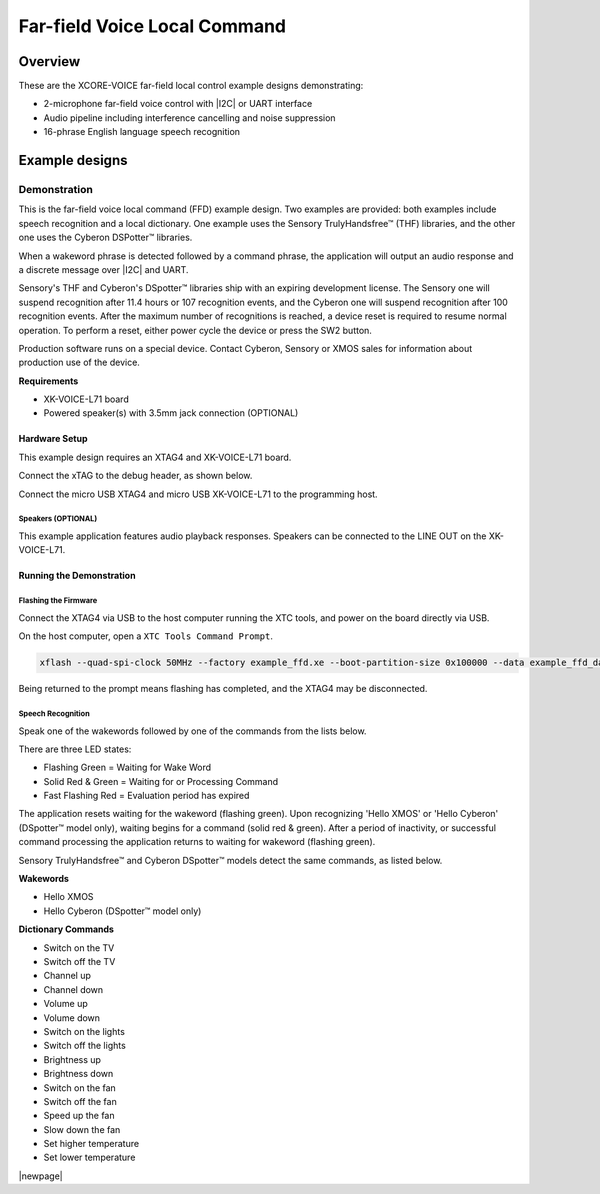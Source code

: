 
.. _sln_voice_ffd_quick_start:

#############################
Far-field Voice Local Command
#############################

********
Overview
********

These are the XCORE-VOICE far-field local control example designs demonstrating:

- 2-microphone far-field voice control with |I2C| or UART interface
- Audio pipeline including interference cancelling and noise suppression
- 16-phrase English language speech recognition

***************
Example designs
***************

Demonstration
=============

This is the far-field voice local command (FFD) example design. Two examples are provided: both examples include speech recognition and a local dictionary. One example uses the Sensory TrulyHandsfree™ (THF) libraries, and the other one uses the Cyberon DSPotter™ libraries.

When a wakeword phrase is detected followed by a command phrase, the application will output an audio response and a discrete message over |I2C| and UART.

Sensory's THF and Cyberon's DSpotter™ libraries ship with an expiring development license. The Sensory one will suspend recognition after 11.4 hours or 107 recognition events, and the Cyberon one will suspend recognition after 100 recognition events. After the maximum number of recognitions is reached, a device reset is required to resume normal operation. To perform a reset, either power cycle the device or press the SW2 button.

Production software runs on a special device. Contact Cyberon, Sensory or XMOS sales for information about production use of the device.

**Requirements**

- XK-VOICE-L71 board
- Powered speaker(s) with 3.5mm jack connection (OPTIONAL)

Hardware Setup
--------------

This example design requires an XTAG4 and XK-VOICE-L71 board.

.. image:: ../images/all_components.jpg
  :width: 800
  :alt: all components

Connect the xTAG to the debug header, as shown below.

.. image:: ../images/xtag_installation.jpg
  :width: 800
  :alt: xtag

Connect the micro USB XTAG4 and micro USB XK-VOICE-L71 to the programming host.

.. image:: ../images/host_setup.jpg
  :width: 800
  :alt: programming host setup

Speakers (OPTIONAL)
^^^^^^^^^^^^^^^^^^^

This example application features audio playback responses.  Speakers can be connected to the LINE OUT on the XK-VOICE-L71.

.. image:: ../images/speakers.jpg
  :width: 800
  :alt: speakers

Running the Demonstration
-------------------------

Flashing the Firmware
^^^^^^^^^^^^^^^^^^^^^

Connect the XTAG4 via USB to the host computer running the XTC tools, and power on the board directly via USB.

On the host computer, open a ``XTC Tools Command Prompt``.

.. code-block:: console

    xflash --quad-spi-clock 50MHz --factory example_ffd.xe --boot-partition-size 0x100000 --data example_ffd_data_partition.bin

Being returned to the prompt means flashing has completed, and the XTAG4 may be disconnected.

Speech Recognition
^^^^^^^^^^^^^^^^^^

Speak one of the wakewords followed by one of the commands from the lists below.

There are three LED states:

- Flashing Green    = Waiting for Wake Word
- Solid Red & Green = Waiting for or Processing Command
- Fast Flashing Red = Evaluation period has expired

The application resets waiting for the wakeword (flashing green). Upon recognizing 'Hello XMOS' or 'Hello Cyberon' (DSpotter™ model only), waiting begins for a command (solid red & green).
After a period of inactivity, or successful command processing the application returns to waiting for wakeword (flashing green).

Sensory TrulyHandsfree™ and Cyberon DSpotter™ models detect the same commands, as listed below.



**Wakewords**

- Hello XMOS
- Hello Cyberon (DSpotter™ model only)

**Dictionary Commands**

- Switch on the TV
- Switch off the TV
- Channel up
- Channel down
- Volume up
- Volume down
- Switch on the lights
- Switch off the lights
- Brightness up
- Brightness down
- Switch on the fan
- Switch off the fan
- Speed up the fan
- Slow down the fan
- Set higher temperature
- Set lower temperature

|newpage|
